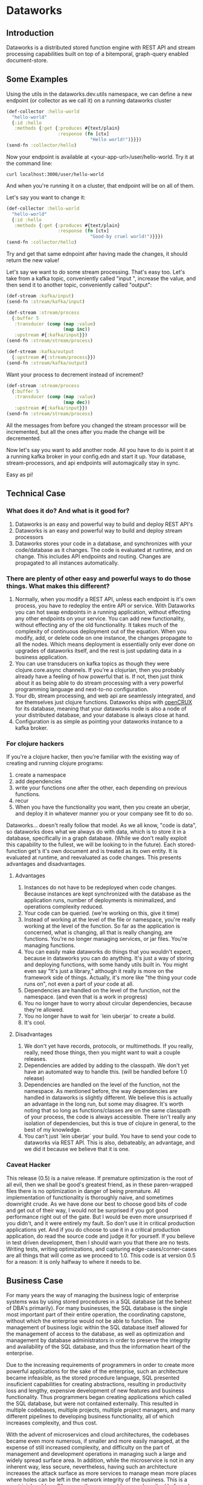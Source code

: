 * Dataworks

** Introduction
Dataworks is a distributed stored function engine with REST API and stream processing capabilities built on top of a bitemporal, graph-query enabled document-store.
** Some Examples
Using the utils in the dataworks.dev.utils namespace, we can define a new endpoint (or collector as we call it) on a running dataworks cluster
#+BEGIN_SRC clojure
(def-collector :hello-world
  "hello-world"
  {:id :hello
   :methods {:get {:produces #{text/plain}
                   :response (fn [ctx]
                               "Hello world!")}}})
(send-fn :collector/hello)
#+END_SRC

Now your endpoint is available at <your-app-url>/user/hello-world. Try it at the command line:
#+BEGIN_SRC shell
curl localhost:3000/user/hello-world
#+END_SRC

And when you're running it on a cluster, that endpoint will be on all of them.

Let's say you want to change it:
#+BEGIN_SRC clojure
(def-collector :hello-world
  "hello-world"
  {:id :hello
   :methods {:get {:produces #{text/plain}
                   :response (fn [ctx]
                               "Good-by cruel world!")}}})
(send-fn :collector/hello)
#+END_SRC

Try and get that same ednpoint after having made the changes, it should return the new value!

Let's say we want to do some stream processing. That's easy too.
Let's take from a kafka topic, conveniently called "input ", increase the value, and then  send it to another topic, conveniently called "output":
#+BEGIN_SRC clojure
(def-stream :kafka/input)
(send-fn :stream/kafka/input)

(def-stream :stream/process
  {:buffer 5
   :transducer (comp (map :value)
                     (map inc))
   :upstream #{:kafka/input}})
(send-fn :stream/stream/process)

(def-stream :kafka/output
  {:upstream #{:stream/process}})
(send-fn :stream/kafka/output)
#+END_SRC

Want your process to decrement instead of increment?
#+BEGIN_SRC clojure
(def-stream :stream/process
  {:buffer 5
   :transducer (comp (map :value)
                     (map dec))
   :upstream #{:kafka/input}})
(send-fn :stream/stream/process)
#+END_SRC

All the messages from before you changed the stream processor will be incremented, but all the ones after you made the change will be decremented.

Now let's say you want to add another node. All you have to do is point it at a running kafka broker in your config.edn and start it up. Your database, stream-processors, and api endpoints will automagically stay in sync.

Easy as pi!

** Technical Case
*** What does it do? And what is it good for?
1) Dataworks is an easy and powerful way to build and deploy REST API's
2) Dataworks is an easy and powerful way to build and deploy stream processors
3) Dataworks stores your code in a database, and synchronizes with your code/database as it changes. The code is evaluated at runtime, and on change. This includes API endpoints and routing. Changes are propagated to all instances automatically.
*** There are plenty of other easy and powerful ways to do those things. What makes this different?
1) Normally, when you modify a REST API, unless each endpoint is it's own process, you have to redeploy the entire API or service. With Dataworks you can hot swap endpoints in a running application, without effecting any other endpoints on your service. You can add new functionality, without effecting any of the old functionality. It takes much of the complexity of continuous deployment out of the equation. When you modify, add, or delete code on one instance, the changes propagate to all the nodes. Which means deployment is essentially only ever done on upgrades of dataworks itself, and the rest is just updating data in a business application.
2) You can use transducers on kafka topics as though they were clojure.core.async channels. If you're a clojurian, then you probably already have a feeling of how powerful that is. If not, then just think about it as being able to do stream processing with a very powerful programming language and next-to-no configuration.
3) Your db, stream processing, and web api are seamlessly integrated, and are themselves just clojure functions. Dataworks ships with [[https://opencrux.com/][openCRUX]] for its database, meaning that your dataworks node is also a node of your distributed database, and your database is always close at hand.
4) Configuration is as simple as pointing your dataworks instance to a kafka broker.
*** For clojure hackers
If you're a clojure hacker, then you're familiar with the existing way of creating and running clojure programs:
1) create a namespace
2) add dependencies
3) write your functions one after the other, each depending on previous functions.
4) recur
5) When you have the functionality you want, then you create an uberjar, and deploy it in whatever manner you or your company see fit to do so.
Dataworks... doesn't really follow that model. As we all know, "code is data", so dataworks does what we always do with data, which is to store it in a database, specifically in a graph database. (While we don't really exploit this capability to the fullest, we will be looking to in the future). Each stored-function get's it's own document and is treated as its own entity. It is evaluated at runtime, and reevaluated as code changes. This presents advantages and disadvantages.
**** Advantages
1) Instances do not have to be redeployed when code changes. Because instances are kept synchronized with the database as the application runs, number of deployments is minimalized, and operations complexity reduced.
2) Your code can be queried. (we're working on this, give it time)
3) Instead of working at the level of the file or namespace, you're really working at the level of the function. So far as the application is concerned, what is changing, all that is really changing, are functions. You're no longer managing services, or jar files. You're managing functions.
4) You can easily make dataworks do things that you wouldn't expect, because in dataworks you can do anything. It's just a way of storing and deploying functions, with some handy utils built in. You might even say "It's just a library," although it really is more on the framework side of things. Actually, it's more like "the thing your code runs on", not even a part of /your/ code at all.
5) Dependencies are handled on the level of the function, not the namespace. (and even that is a work in progress)
6) You no longer have to worry about circular dependencies, because they're allowed.
7) You no longer have to wait for `lein uberjar` to create a build.
8) It's cool.
**** Disadvantages
1) We don't yet have records, protocols, or multimethods. If you really, really, need those things, then you might want to wait a couple releases.
2) Dependencies are added by adding to the classpath. We don't yet have an automated way to handle this. (will be handled before 1.0 release)
3) Dependencies are handled on the level of the function, not the namespace.
   As mentioned before, the way dependencies are handled in dataworks is slightly different.
   We believe this is actually an advantage in the long run, but some may disagree.
   It's worth noting that so long as functions/classes are on the same classpath of your process, the code is always accessible. There isn't really any isolation of dependencies, but this is true of clojure in general, to the best of my knowledge.
4) You can't just `lein uberjar` your build. You have to send your code to dataworks via REST API.
   This is also, debateably, an advantage, and we did it because we believe that it is one.

*** Caveat Hacker
This release (0.5) is a naive release. If premature optimization is the root of all evil, then we shall be good's greatest friend, as in these paren-wrapped files there is no optimization in danger of being premature. All implementation of functionality is thoroughly naive, and sometimes downright crude. As we have done our best to choose good bits of code and get out of their way, I would not be surprised if you got good performance right out of the gate. But I would be even more unsurprised if you didn't, and it were entirely my fault. So don't use it in critical production applications yet. And if you do choose to use it in a critical production application, do read the source code and judge it for yourself. If you believe in test driven development, then I should warn you that there are no tests. Writing tests, writing optimizations, and capturing edge-cases/corner-cases are all things that will come as we proceed to 1.0. This code is at version 0.5 for a reason: it is only halfway to where it needs to be.
** Business Case
For many years the way of managing the business logic of enterprise systems was by using stored procedures in a SQL database (at the behest of DBA's primarily). For many businesses, the SQL database is the single most important part of their entire operation, the coordinating capstone, without which the enterprise would not be able to function. The management of business logic within the SQL database itself allowed for the management of access to the database, as well as optimization and management by database administrators in order to preserve the integrity and availability of the SQL database, and thus the information heart of the enterprise.

Due to the increasing requirements of programmers in order to create more powerful applications for the sake of the enterprise, such an architecture became infeasible, as the stored procedure language, SQL presented insuficient capabilities for creating abstractions, resulting in productivity loss and lengthy, expensive development of new features and business functionality. Thus programmers began creating applications which called the SQL database, but were not contained externally. This resulted in multiple codebases, multiple projects, multiple project managers, and many different pipelines to developing business functionality, all of which increases complexity, and thus cost.

With the advent of microservices and cloud architectures, the codebases became even more numerous, if smaller and more easily managed, at the expense of still increased complexity, and difficulty on the part of management and development operations in managing such a large and widely spread surface area. In addition, while the microservice is not in any inherent way, less secure, nevertheless, having such an architecture increases the attack surface as more services to manage mean more places where holes can be left in the network integrity of the business. This is a non-trivial problem. Of course, the same problems as described before also apply here with still greater effect, with the increasing complexity and demands on development operations increasing cost and adding development overhead. In addition, the complicated toolchains often used with the languages for these microservices, particularly nodeJS and its accompanying ecosystem, tends to result in significant waste of development time on managing tooling instead of writing business logic, which results in high inefficiency and significantly lower return on investment (ROI). For many enterprises, the advantages these microservice architectures provide of high scalability make their disadvantages a frustrating, but unavoidable necessity.

Dataworks solves the issues of the monolithic and microservice architectures while largely preserving the advantages of both. It does so by a return to the old "stored procedure" way of doing things, but using an extremely powerful, enterprise tested language called clojure for writing and implementing business logic. The language is extremely productive and programmer friendly, and has been used successfully by numerous businesses across a wide variety of use-cases. In addition, since programs are written at the level of a function, they are easy to manage and write on the level of their individual functionality, preserving the ease of develpment of the microservices architecture, but because they are centralized within a single system, the business logic is easy to manage and optimize for management and development operations. Because Dataworks is distributed by default, and horizontally scalable with little-to-no configuration, the scalability advantage of microservices is also preserved, So far as security is concerned, because only a single application contains all the business logic, the ability to manage the attack surface is increased, and thus the overall attack surface can be reduced. The distributed nature of Dataworks makes it highly fault tolerant, and thus suitable for critical business applications. The stream processing and REST API capabilities make it suitable for modern businesses with a high capacity for integration and for business process automation, which is the true purpose of Dataworks.

** Installation
To run a Dataworks node, compile an uberjar, then point your config.edn to a running kafka broker (see example-config.edn) and then run:

#+BEGIN_SRC bash
lein uberjar
java -jar dataworks-0.5.0-standalone.jar
#+END_SRC

We recommend running it behind NginX in production, with a reverse proxy configuration.

** TODO Basic Usage
See the demo-app in the documentation for further details.
** Project Roadmap
*** 0.5 Initial release (You Are Here)
**** accepts and evaluates stored-functions via REST API
**** can dynamically create user-level REST API endpoints
**** can produce to and consume from Kafka topics
**** can add to and query bitemporal document store (Crux DB)
*** 0.6 timer utils
Running hourly/weekly reports are a common business use case. As such being able to do things on a timer/schedule is very important. Doing so in a distributed context is slightly more challenging, which is why it's not in the initial release.
*** 0.7 release project/editing environment
Developers should be able to develop stored functions in an IDE-like environment, similar to how they program today. We intend to release utils for liquid and emacs with utility functions for interfacing code with dataworks.
*** 0.8 better dependency management
*** 0.9 add replay functionality
Given the nature of our database and how stored-functions work, it should be possible to capture and "replay" the various HTTP requests and/or kafka streams with modified developer-level code, for testing purposes. One should be able to receive an HTTP request, or series of HTTP requests, or a series of kafka messages and test those requests/messages with multiple iterations of code to see what would have happened in real-life scenarios with the modified code. (given the bitemporality of the user-db, one should even be able to "merge" the result of the test, with the production db, if the data in the production db is incorrect, and can do so without losing the initial production data or the test data, however, that functionality is not to be expected in 0.8).

*** 1.0 all of the above, load-tested and optimized

We built this software to meet our own B2B integration and automation needs. If that's something you need, and would like our help with, you should contact our consulting company [[acgollapalli@jnasquare.com][JNA Square]].
